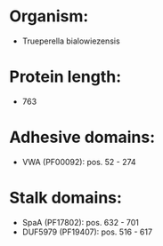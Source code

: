* Organism:
- Trueperella bialowiezensis
* Protein length:
- 763
* Adhesive domains:
- VWA (PF00092): pos. 52 - 274
* Stalk domains:
- SpaA (PF17802): pos. 632 - 701
- DUF5979 (PF19407): pos. 516 - 617

